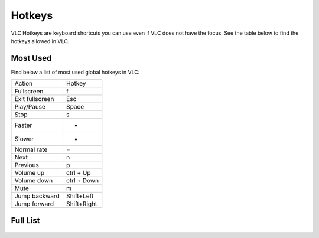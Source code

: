 #######
Hotkeys
#######

VLC Hotkeys are keyboard shortcuts you can use even if VLC does not have the focus. See the table below to find the hotkeys allowed in VLC.

*********
Most Used 
*********
Find below a list of most used global hotkeys in VLC: 

===============  ===============
   Action           Hotkey
---------------  ---------------
Fullscreen       f 
Exit fullscreen  Esc  
Play/Pause       Space
Stop             s
Faster           +
Slower           -
Normal rate      =
Next             n
Previous         p 
Volume up        ctrl + Up
Volume down      ctrl + Down 
Mute             m
Jump backward    Shift+Left
Jump forward     Shift+Right
===============  ===============

*********
Full List
*********

.. figure::  /static/images/userguides/hotkey_one.PNG
   :align:   center

.. figure::  /static/images/userguides/hotkey_two.PNG
   :align:   center

.. figure::  /static/images/userguides/hotkey_three.PNG
   :align:   center

.. figure::  /static/images/userguides/hotkey_four.PNG
   :align:   center

.. figure::  /static/images/userguides/hotkey_five.PNG
   :align:   center

.. figure::  /static/images/userguides/hotkey_six.PNG
   :align:   center
